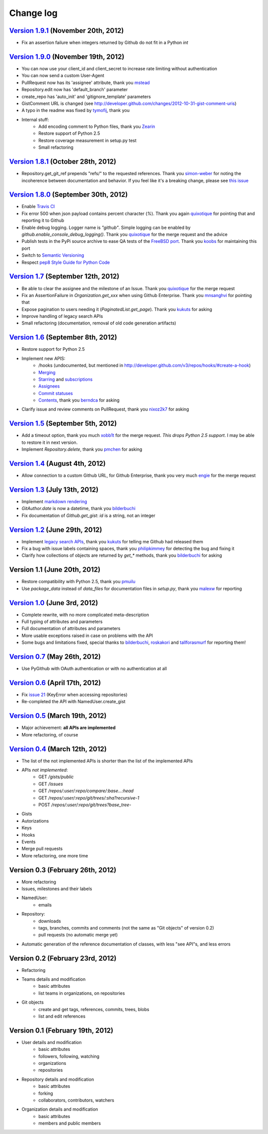 Change log
==========

`Version 1.9.1 <https://github.com/jacquev6/PyGithub/issues?milestone-17&state-closed>`_ (November 20th, 2012)
--------------------------------------------------------------------------------------------------------------

* Fix an assertion failure when integers returned by Github do not fit in a Python `int`

`Version 1.9.0 <https://github.com/jacquev6/PyGithub/issues?milestone-14&state-closed>`_ (November 19th, 2012)
--------------------------------------------------------------------------------------------------------------

* You can now use your client_id and client_secret to increase rate limiting without authentication
* You can now send a custom User-Agent
* PullRequest now has its 'assignee' attribute, thank you `mstead <https://github.com/mstead>`_
* Repository.edit now has 'default_branch' parameter
* create_repo has 'auto_init' and 'gitignore_template' parameters
* GistComment URL is changed (see http://developer.github.com/changes/2012-10-31-gist-comment-uris)
* A typo in the readme was fixed by `tymofij <https://github.com/tymofij>`_, thank you
* Internal stuff:
    * Add encoding comment to Python files, thank you `Zearin <https://github.com/Zearin>`_
    * Restore support of Python 2.5
    * Restore coverage measurement in setup.py test
    * Small refactoring

`Version 1.8.1 <https://github.com/jacquev6/PyGithub/issues?milestone-15&state-closed>`_ (October 28th, 2012)
-------------------------------------------------------------------------------------------------------------

* Repository.get_git_ref prepends "refs/" to the requested references. Thank you `simon-weber <https://github.com/simon-weber>`_ for noting the incoherence between documentation and behavior. If you feel like it's a breaking change, please see `this issue <https://github.com/jacquev6/PyGithub/issues/104>`_

`Version 1.8.0 <https://github.com/jacquev6/PyGithub/issues?milestone-13&state-closed>`_ (September 30th, 2012)
---------------------------------------------------------------------------------------------------------------

* Enable `Travis CI <http://travis-ci.org/#!/jacquev6/PyGithub>`_
* Fix error 500 when json payload contains percent character (`%`). Thank you again `quixotique <https://github.com/quixotique>`_ for pointing that and reporting it to Github
* Enable debug logging. Logger name is `"github"`. Simple logging can be enabled by `github.enable_console_debug_logging()`. Thank you `quixotique <https://github.com/quixotique>`_ for the merge request and the advice
* Publish tests in the PyPi source archive to ease QA tests of the `FreeBSD port <http://www.freshports.org/devel/py-pygithub>`_. Thank you `koobs <https://github.com/koobs>`_ for maintaining this port
* Switch to `Semantic Versioning <http://semver.org/>`_
* Respect `pep8 Style Guide for Python Code <http://www.python.org/dev/peps/pep-0008>`_

`Version 1.7 <https://github.com/jacquev6/PyGithub/issues?milestone-12&state-closed>`_ (September 12th, 2012)
-------------------------------------------------------------------------------------------------------------

* Be able to clear the assignee and the milestone of an Issue. Thank you `quixotique <https://github.com/quixotique>`_ for the merge request
* Fix an AssertionFailure in `Organization.get_xxx` when using Github Enterprise. Thank you `mnsanghvi <https://github.com/mnsanghvi>`_ for pointing that
* Expose pagination to users needing it (`PaginatedList.get_page`). Thank you `kukuts <https://github.com/kukuts>`_ for asking
* Improve handling of legacy search APIs
* Small refactoring (documentation, removal of old code generation artifacts)

`Version 1.6 <https://github.com/jacquev6/PyGithub/issues?milestone-10&state-closed>`_ (September 8th, 2012)
------------------------------------------------------------------------------------------------------------

* Restore support for Python 2.5
* Implement new APIS:
    * /hooks (undocumented, but mentioned in http://developer.github.com/v3/repos/hooks/#create-a-hook)
    * `Merging <http://developer.github.com/v3/repos/merging>`_
    * `Starring <http://developer.github.com/v3/repos/starring>`_ and `subscriptions <http://developer.github.com/v3/repos/watching>`_
    * `Assignees <http://developer.github.com/v3/issues/assignees>`_
    * `Commit statuses <http://developer.github.com/v3/repos/statuses>`_
    * `Contents <http://developer.github.com/v3/repos/contents>`_, thank you `berndca <https://github.com/berndca>`_ for asking
* Clarify issue and review comments on PullRequest, thank you `nixoz2k7 <https://github.com/nixoz2k7>`_ for asking

`Version 1.5 <https://github.com/jacquev6/PyGithub/issues?milestone-9&state-closed>`_ (September 5th, 2012)
-----------------------------------------------------------------------------------------------------------

* Add a timeout option, thank you much `xobb1t <https://github.com/xobb1t>`_ for the merge request. *This drops Python 2.5 support*. I may be able to restore it in next version.
* Implement `Repository.delete`, thank you `pmchen <https://github.com/pmchen>`_ for asking

`Version 1.4 <https://github.com/jacquev6/PyGithub/issues?milestone-8&state-closed>`_ (August 4th, 2012)
--------------------------------------------------------------------------------------------------------

* Allow connection to a custom Github URL, for Github Enterprise, thank you very much `engie <https://github.com/engie>`_ for the merge request

`Version 1.3 <https://github.com/jacquev6/PyGithub/issues?milestone-7&state-closed>`_ (July 13th, 2012)
-------------------------------------------------------------------------------------------------------

* Implement `markdown rendering <http://developer.github.com/v3/markdown>`_
* `GitAuthor.date` is now a datetime, thank you `bilderbuchi <https://github.com/bilderbuchi>`_
* Fix documentation of `Github.get_gist`: `id` is a string, not an integer

`Version 1.2 <https://github.com/jacquev6/PyGithub/issues?milestone-6&state-closed>`_ (June 29th, 2012)
-------------------------------------------------------------------------------------------------------

* Implement `legacy search APIs <http://developer.github.com/v3/search>`_, thank you `kukuts <https://github.com/kukuts>`_ for telling me Github had released them
* Fix a bug with issue labels containing spaces, thank you `philipkimmey <https://github.com/philipkimmey>`_ for detecting the bug and fixing it
* Clarify how collections of objects are returned by `get_*` methods, thank you `bilderbuchi <https://github.com/bilderbuchi>`_ for asking

Version 1.1 (June 20th, 2012)
-----------------------------

* Restore compatibility with Python 2.5, thank you `pmuilu <https://github.com/pmuilu>`_
* Use `package_data` instead of `data_files` for documentation files in `setup.py`, thank you `malexw <https://github.com/malexw>`_ for reporting

`Version 1.0 <https://github.com/jacquev6/PyGithub/issues?milestone-2&state-closed>`_ (June 3rd, 2012)
------------------------------------------------------------------------------------------------------

* Complete rewrite, with no more complicated meta-description
* Full typing of attributes and parameters
* Full documentation of attributes and parameters
* More usable exceptions raised in case on problems with the API
* Some bugs and limitations fixed, special thanks to `bilderbuchi <https://github.com/bilderbuchi>`_, `roskakori <https://github.com/roskakori>`_ and `tallforasmurf <https://github.com/tallforasmurf>`_ for reporting them!

`Version 0.7 <https://github.com/jacquev6/PyGithub/issues?milestone-5&state-closed>`_ (May 26th, 2012)
------------------------------------------------------------------------------------------------------

* Use PyGithub with OAuth authentication or with no authentication at all

`Version 0.6 <https://github.com/jacquev6/PyGithub/issues?milestone-4&state-closed>`_ (April 17th, 2012)
--------------------------------------------------------------------------------------------------------

* Fix `issue 21 <https://github.com/jacquev6/PyGithub/issues/21>`_ (KeyError when accessing repositories)
* Re-completed the API with NamedUser.create_gist


`Version 0.5 <https://github.com/jacquev6/PyGithub/issues?milestone-3&state-closed>`_ (March 19th, 2012)
--------------------------------------------------------------------------------------------------------

* Major achievement: **all APIs are implemented**
* More refactoring, of course

`Version 0.4 <https://github.com/jacquev6/PyGithub/issues?milestone-1&state-closed>`_ (March 12th, 2012)
--------------------------------------------------------------------------------------------------------

* The list of the not implemented APIs is shorter than the list of the implemented APIs
* APIs *not implemented*:
    * GET `/gists/public`
    * GET `/issues`
    * GET `/repos/:user/:repo/compare/:base...:head`
    * GET `/repos/:user/:repo/git/trees/:sha?recursive-1`
    * POST `/repos/:user/:repo/git/trees?base_tree-`
* Gists
* Autorizations
* Keys
* Hooks
* Events
* Merge pull requests
* More refactoring, one more time

Version 0.3 (February 26th, 2012)
---------------------------------

* More refactoring
* Issues, milestones and their labels
* NamedUser:
    * emails
* Repository:
    * downloads
    * tags, branches, commits and comments (not the same as "Git objects" of version 0.2)
    * pull requests (no automatic merge yet)
* Automatic generation of the reference documentation of classes, with less "see API"s, and less errors

Version 0.2 (February 23rd, 2012)
---------------------------------

* Refactoring
* Teams details and modification
    * basic attributes
    * list teams in organizations, on repositories
* Git objects
    * create and get tags, references, commits, trees, blobs
    * list and edit references

Version 0.1 (February 19th, 2012)
---------------------------------

* User details and modification
    * basic attributes
    * followers, following, watching
    * organizations
    * repositories
* Repository details and modification
    * basic attributes
    * forking
    * collaborators, contributors, watchers
* Organization details and modification
    * basic attributes
    * members and public members
